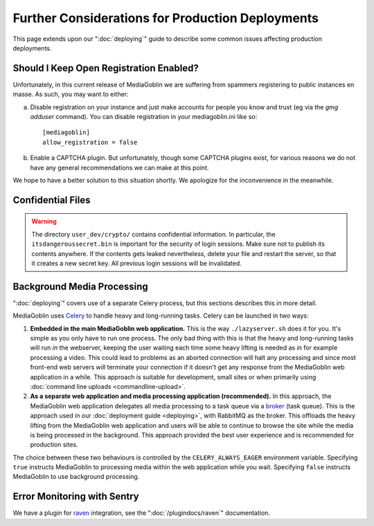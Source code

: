 .. MediaGoblin Documentation

   Written in 2011, 2012, 2013, 2014, 2015 by MediaGoblin contributors

   To the extent possible under law, the author(s) have dedicated all
   copyright and related and neighboring rights to this software to
   the public domain worldwide. This software is distributed without
   any warranty.

   You should have received a copy of the CC0 Public Domain
   Dedication along with this software. If not, see
   <http://creativecommons.org/publicdomain/zero/1.0/>.

=================================================
Further Considerations for Production Deployments
=================================================

This page extends upon our ":doc:`deploying`" guide to describe some common
issues affecting production deployments.


Should I Keep Open Registration Enabled?
----------------------------------------

Unfortunately, in this current release of MediaGoblin we are suffering
from spammers registering to public instances en masse.  As such, you
may want to either:

a) Disable registration on your instance and just make
   accounts for people you know and trust (eg via the `gmg adduser`
   command).  You can disable registration in your mediagoblin.ini
   like so::

     [mediagoblin]
     allow_registration = false

b) Enable a CAPTCHA plugin.  But unfortunately, though some CAPTCHA
   plugins exist, for various reasons we do not have any general
   recommendations we can make at this point.

We hope to have a better solution to this situation shortly.  We
apologize for the inconvenience in the meanwhile.


Confidential Files
------------------

.. warning::

   The directory ``user_dev/crypto/`` contains confidential information. In
   particular, the ``itsdangeroussecret.bin`` is important for the security of
   login sessions. Make sure not to publish its contents anywhere. If the
   contents gets leaked nevertheless, delete your file and restart the server,
   so that it creates a new secret key. All previous login sessions will be
   invalidated.


.. _background-media-processing:

Background Media Processing
---------------------------

":doc:`deploying`" covers use of a separate Celery process, but this sections
describes this in more detail.

MediaGoblin uses `Celery`_ to handle heavy and long-running tasks. Celery can
be launched in two ways:

1. **Embedded in the main MediaGoblin web application.** This is the way
   ``./lazyserver.sh`` does it for you. It's simple as you only have to run one
   process. The only bad thing with this is that the heavy and long-running
   tasks will run *in* the webserver, keeping the user waiting each time some
   heavy lifting is needed as in for example processing a video. This could lead
   to problems as an aborted connection will halt any processing and since most
   front-end web servers *will* terminate your connection if it doesn't get any
   response from the MediaGoblin web application in a while. This approach is
   suitable for development, small sites or when primarily using :doc:`command
   line uploads <commandline-upload>`.

2. **As a separate web application and media processing application
   (recommended).** In this approach, the MediaGoblin web application delegates
   all media processing to a task queue via a `broker`_ (task queue). This is
   the approach used in our :doc:`deployment guide <deploying>`, with RabbitMQ
   as the broker. This offloads the heavy lifting from the MediaGoblin web
   application and users will be able to continue to browse the site while the
   media is being processed in the background. This approach provided the best
   user experience and is recommended for production sites.

The choice between these two behaviours is controlled by the
``CELERY_ALWAYS_EAGER`` environment variable. Specifying ``true`` instructs
MediaGoblin to processing media within the web application while you wait.
Specifying ``false`` instructs MediaGoblin to use background processing.

.. _`broker`: http://docs.celeryproject.org/en/latest/getting-started/brokers/
.. _`celery`: http://www.celeryproject.org/


.. _sentry:


Error Monitoring with Sentry
----------------------------

We have a plugin for `raven`_ integration, see the ":doc:`/plugindocs/raven`"
documentation.

.. _`raven`: http://raven.readthedocs.org


.. TODO insert init script here
.. TODO are additional concerns ?
   .. Other Concerns
   .. --------------

